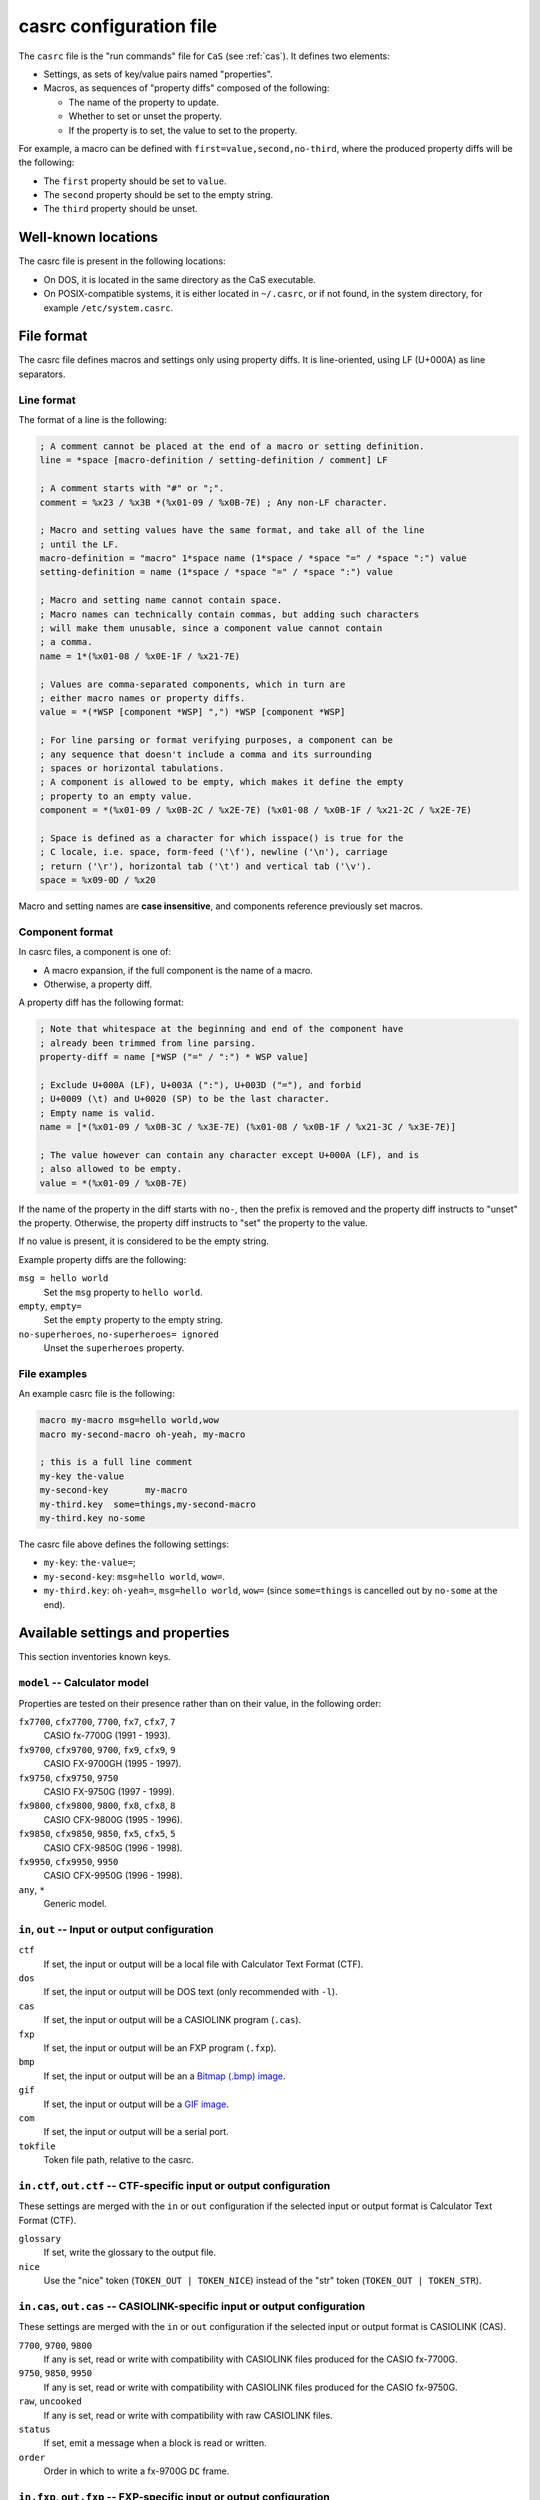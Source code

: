 .. _file-format-casrc:

casrc configuration file
========================

The ``casrc`` file is the "run commands" file for ``CaS`` (see :ref:`cas`).
It defines two elements:

* Settings, as sets of key/value pairs named "properties".
* Macros, as sequences of "property diffs" composed of the following:

  - The name of the property to update.
  - Whether to set or unset the property.
  - If the property is to set, the value to set to the property.

For example, a macro can be defined with ``first=value,second,no-third``,
where the produced property diffs will be the following:

* The ``first`` property should be set to ``value``.
* The ``second`` property should be set to the empty string.
* The ``third`` property should be unset.

Well-known locations
--------------------

The casrc file is present in the following locations:

* On DOS, it is located in the same directory as the CaS executable.
* On POSIX-compatible systems, it is either located in ``~/.casrc``, or if
  not found, in the system directory, for example ``/etc/system.casrc``.

File format
-----------

The casrc file defines macros and settings only using property diffs.
It is line-oriented, using LF (U+000A) as line separators.

Line format
~~~~~~~~~~~

The format of a line is the following:

.. code-block:: abnf

    ; A comment cannot be placed at the end of a macro or setting definition.
    line = *space [macro-definition / setting-definition / comment] LF

    ; A comment starts with "#" or ";".
    comment = %x23 / %x3B *(%x01-09 / %x0B-7E) ; Any non-LF character.

    ; Macro and setting values have the same format, and take all of the line
    ; until the LF.
    macro-definition = "macro" 1*space name (1*space / *space "=" / *space ":") value
    setting-definition = name (1*space / *space "=" / *space ":") value

    ; Macro and setting name cannot contain space.
    ; Macro names can technically contain commas, but adding such characters
    ; will make them unusable, since a component value cannot contain
    ; a comma.
    name = 1*(%x01-08 / %x0E-1F / %x21-7E)

    ; Values are comma-separated components, which in turn are
    ; either macro names or property diffs.
    value = *(*WSP [component *WSP] ",") *WSP [component *WSP]

    ; For line parsing or format verifying purposes, a component can be
    ; any sequence that doesn't include a comma and its surrounding
    ; spaces or horizontal tabulations.
    ; A component is allowed to be empty, which makes it define the empty
    ; property to an empty value.
    component = *(%x01-09 / %x0B-2C / %x2E-7E) (%x01-08 / %x0B-1F / %x21-2C / %x2E-7E)

    ; Space is defined as a character for which isspace() is true for the
    ; C locale, i.e. space, form-feed ('\f'), newline ('\n'), carriage
    ; return ('\r'), horizontal tab ('\t') and vertical tab ('\v').
    space = %x09-0D / %x20

Macro and setting names are **case insensitive**, and components
reference previously set macros.

.. _file-format-casrc-component-format:

Component format
~~~~~~~~~~~~~~~~

In casrc files, a component is one of:

* A macro expansion, if the full component is the name of a macro.
* Otherwise, a property diff.

A property diff has the following format:

.. code-block:: abnf

    ; Note that whitespace at the beginning and end of the component have
    ; already been trimmed from line parsing.
    property-diff = name [*WSP ("=" / ":") * WSP value]

    ; Exclude U+000A (LF), U+003A (":"), U+003D ("="), and forbid
    ; U+0009 (\t) and U+0020 (SP) to be the last character.
    ; Empty name is valid.
    name = [*(%x01-09 / %x0B-3C / %x3E-7E) (%x01-08 / %x0B-1F / %x21-3C / %x3E-7E)]

    ; The value however can contain any character except U+000A (LF), and is
    ; also allowed to be empty.
    value = *(%x01-09 / %x0B-7E)

If the name of the property in the diff starts with ``no-``, then the prefix
is removed and the property diff instructs to "unset" the property.
Otherwise, the property diff instructs to "set" the property to the value.

If no value is present, it is considered to be the empty string.

Example property diffs are the following:

``msg = hello world``
    Set the ``msg`` property to ``hello world``.

``empty``, ``empty=``
    Set the ``empty`` property to the empty string.

``no-superheroes``, ``no-superheroes= ignored``
    Unset the ``superheroes`` property.

File examples
~~~~~~~~~~~~~

An example casrc file is the following:

.. code-block:: text

    macro my-macro msg=hello world,wow
    macro my-second-macro oh-yeah, my-macro

    ; this is a full line comment
    my-key the-value
    my-second-key       my-macro
    my-third.key  some=things,my-second-macro
    my-third.key no-some

The casrc file above defines the following settings:

* ``my-key``: ``the-value=``;
* ``my-second-key``: ``msg=hello world``, ``wow=``.
* ``my-third.key``: ``oh-yeah=``, ``msg=hello world``, ``wow=``
  (since ``some=things`` is cancelled out by ``no-some`` at the end).

.. _file-format-casrc-available-settings:

Available settings and properties
---------------------------------

This section inventories known keys.

.. _file-format-casrc-model-setting:

``model`` -- Calculator model
~~~~~~~~~~~~~~~~~~~~~~~~~~~~~

Properties are tested on their presence rather than on their value,
in the following order:

``fx7700``, ``cfx7700``, ``7700``, ``fx7``, ``cfx7``, ``7``
    CASIO fx-7700G (1991 - 1993).

``fx9700``, ``cfx9700``, ``9700``, ``fx9``, ``cfx9``, ``9``
    CASIO FX-9700GH (1995 - 1997).

``fx9750``, ``cfx9750``, ``9750``
    CASIO FX-9750G (1997 - 1999).

``fx9800``, ``cfx9800``, ``9800``, ``fx8``, ``cfx8``, ``8``
    CASIO CFX-9800G (1995 - 1996).

``fx9850``, ``cfx9850``, ``9850``, ``fx5``, ``cfx5``, ``5``
    CASIO CFX-9850G (1996 - 1998).

``fx9950``, ``cfx9950``, ``9950``
    CASIO CFX-9950G (1996 - 1998).

``any``, ``*``
    Generic model.

``in``, ``out`` -- Input or output configuration
~~~~~~~~~~~~~~~~~~~~~~~~~~~~~~~~~~~~~~~~~~~~~~~~

``ctf``
    If set, the input or output will be a local file with
    Calculator Text Format (CTF).

``dos``
    If set, the input or output will be DOS text (only
    recommended with ``-l``).

``cas``
    If set, the input or output will be a CASIOLINK program (``.cas``).

``fxp``
    If set, the input or output will be an FXP program (``.fxp``).

``bmp``
    If set, the input or output will be an a `Bitmap (.bmp) image`_.

``gif``
    If set, the input or output will be a `GIF image`_.

``com``
    If set, the input or output will be a serial port.

``tokfile``
    Token file path, relative to the casrc.

``in.ctf``, ``out.ctf`` -- CTF-specific input or output configuration
~~~~~~~~~~~~~~~~~~~~~~~~~~~~~~~~~~~~~~~~~~~~~~~~~~~~~~~~~~~~~~~~~~~~~

These settings are merged with the ``in`` or ``out`` configuration if the
selected input or output format is Calculator Text Format (CTF).

``glossary``
    If set, write the glossary to the output file.

``nice``
    Use the "nice" token (``TOKEN_OUT | TOKEN_NICE``) instead of
    the "str" token (``TOKEN_OUT | TOKEN_STR``).

    .. todo:: Add detail regarding this!

``in.cas``, ``out.cas`` -- CASIOLINK-specific input or output configuration
~~~~~~~~~~~~~~~~~~~~~~~~~~~~~~~~~~~~~~~~~~~~~~~~~~~~~~~~~~~~~~~~~~~~~~~~~~~

These settings are merged with the ``in`` or ``out`` configuration if the
selected input or output format is CASIOLINK (CAS).

``7700``, ``9700``, ``9800``
    If any is set, read or write with compatibility with CASIOLINK files
    produced for the CASIO fx-7700G.

``9750``, ``9850``, ``9950``
    If any is set, read or write with compatibility with CASIOLINK files
    produced for the CASIO fx-9750G.

``raw``, ``uncooked``
    If any is set, read or write with compatibility with
    raw CASIOLINK files.

``status``
    If set, emit a message when a block is read or written.

``order``
    Order in which to write a fx-9700G ``DC`` frame.

    .. todo:: Add details regarding this!

``in.fxp``, ``out.fxp`` -- FXP-specific input or output configuration
~~~~~~~~~~~~~~~~~~~~~~~~~~~~~~~~~~~~~~~~~~~~~~~~~~~~~~~~~~~~~~~~~~~~~

These settings are merged with the ``in`` or ``out`` configuration if the
selected input or output format is FXP.

No specific properties are available for this format.

``in.bmp``, ``out.bmp`` -- Bitmap-specific input or output configuration
~~~~~~~~~~~~~~~~~~~~~~~~~~~~~~~~~~~~~~~~~~~~~~~~~~~~~~~~~~~~~~~~~~~~~~~~

These settings are merged with the ``in`` or ``out`` configuration if the
selected input or output format is Bitmap.

``inv``, ``inverse``
    If set, whether to read or write BMP in inverse.

``in.gif``, ``out.gif`` -- GIF-specific input or output configuration
~~~~~~~~~~~~~~~~~~~~~~~~~~~~~~~~~~~~~~~~~~~~~~~~~~~~~~~~~~~~~~~~~~~~~

These settings are merged with the ``in`` or ``out`` configuration if the
selected input or output format is GIF.

``inv``, ``inverse``
    If set, whether to write the GIF in inverse.

``in.com``, ``out.com`` -- Serial-specific input or output configuration
~~~~~~~~~~~~~~~~~~~~~~~~~~~~~~~~~~~~~~~~~~~~~~~~~~~~~~~~~~~~~~~~~~~~~~~~

These settings are merged with the ``in`` or ``out`` configuration if the
selected input or output format is a serial port.

``7700``, ``9700``, ``9800``
    If set, use the fx-7700G header and payload format.

``9750``, ``9850``, ``9950``
    If set, use the fx-9750G header and payload format.

``raw``
    If set, use the raw header and payload format.

``parity``
    Parity to set to the serial connection:

    * ``even`` or ``e``: even parity.
    * ``odd`` or ``o``: odd parity.
    * ``none`` or ``n``: no parity.

    If none of the above are matched, the parity is set to even.

``baud``
    Baud rate to set to the serial connection, as exact string matches:

    * ``1200``: 1200 bauds.
    * ``2400``: 2400 bauds.
    * ``4800``: 4800 bauds.
    * ``9600``: 9600 bauds.

    By default, the baud rate is set to 9600 bauds.

``dtr``
    If set, enable DTR on the serial connection.

``rts``
    If set, enable RTS on the serial connection.

``pause``
    If set, require an interactive confirmation before initializing
    the communication with the calculator.

``inline``
    If set, initialize the communication with 0x15 ("inline") or
    0x16 ("ready").

    .. todo:: Link to the right section for this!

``overwrite``
    If set, in case of conflict, automatically overwrite.

``in.bin``, ``out.bin`` -- Binary-specific input or output configuration
~~~~~~~~~~~~~~~~~~~~~~~~~~~~~~~~~~~~~~~~~~~~~~~~~~~~~~~~~~~~~~~~~~~~~~~~

These settings are merged with the ``in`` or ``out`` configuration if the
selected input or output format is raw binary.

No specific properties are available for this format.

``list`` -- List configuration
~~~~~~~~~~~~~~~~~~~~~~~~~~~~~~

These settings are used for listing an obtained dump, or listing any entry
within this dump.

``dump``
    Use the dump format for listing contents.

``list.<type>`` -- Type-specific list configuration
~~~~~~~~~~~~~~~~~~~~~~~~~~~~~~~~~~~~~~~~~~~~~~~~~~~

The settings from both ``list`` and the ``list.<type>``, where ``<type>``
is the type of the entry that is being listed, are merged before listing
an entry.

``spc``, ``space``
    Use the space format for numbers, i.e. add a space before.

``num``
    Number format in the output.

    Available values are the following:

    ``oct``, ``octal``
        Use the octal format for numbers, and add a space before.

    ``dec``, ``decimal``
        Use the decimal format for numbers, and add a space before.

    ``hex``, ``hexadecimal``
        Use the hexadecimal format for numbers, and add a space before.

``oct``, ``octal``
    If set, equivalent to setting ``num=oct``.

``dec``, ``decimal``
    If set, equivalent to setting ``num=dec``.

``hex``, ``hexadecimal``
    If set, equivalent to setting ``num=hex``.

``nice``
    Whether to use nice display.

    .. todo:: Write an example here!

``pw``, ``password``
    Whether to display the password for the program, or not.

``shownext``
    If set, this shows the next segment of data.

    .. todo:: What does that mean?

.. _Bitmap (.bmp) image: https://en.wikipedia.org/wiki/BMP_file_format
.. _GIF image: https://en.wikipedia.org/wiki/GIF

